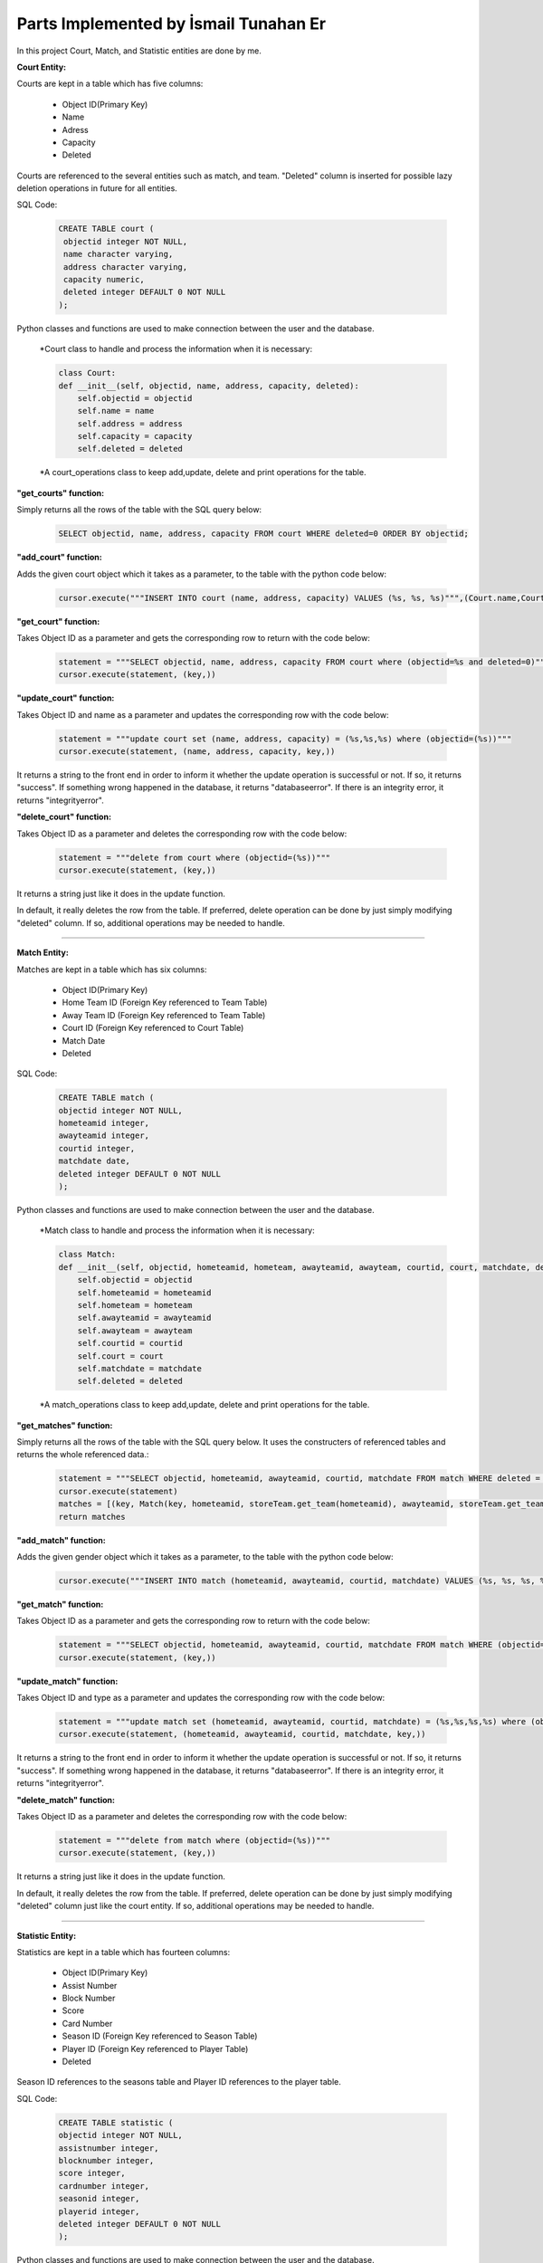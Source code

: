 Parts Implemented by İsmail Tunahan Er
======================================
In this project Court, Match, and Statistic entities are done by me.

**Court Entity:**

Courts are kept in a table which has five columns:

   * Object ID(Primary Key)
   * Name
   * Adress
   * Capacity
   * Deleted

Courts are referenced to the several entities such as match, and team. "Deleted" column is inserted for possible lazy deletion operations in future for all entities.

SQL Code:

   .. code-block:: sql

      CREATE TABLE court (
       objectid integer NOT NULL,
       name character varying,
       address character varying,
       capacity numeric,
       deleted integer DEFAULT 0 NOT NULL
      );

Python classes and functions are used to make connection between the user and the database.

   *Court class to handle and process the information when it is necessary:

   .. code-block:: python

    class Court:
    def __init__(self, objectid, name, address, capacity, deleted):
        self.objectid = objectid
        self.name = name
        self.address = address
        self.capacity = capacity
        self.deleted = deleted

   *A court_operations class to keep add,update, delete and print operations for the table.

**"get_courts" function:**

Simply returns all the rows of the table with the SQL query below:

   .. code-block:: sql

      SELECT objectid, name, address, capacity FROM court WHERE deleted=0 ORDER BY objectid;

**"add_court" function:**

Adds the given court object which it takes as a parameter, to the table with the python code below:

   .. code-block:: python

      cursor.execute("""INSERT INTO court (name, address, capacity) VALUES (%s, %s, %s)""",(Court.name,Court.address,Court.capacity))

**"get_court" function:**

Takes Object ID as a parameter and gets the corresponding row to return with the code below:

   .. code-block:: python

      statement = """SELECT objectid, name, address, capacity FROM court where (objectid=%s and deleted=0)"""
      cursor.execute(statement, (key,))

**"update_court" function:**

Takes Object ID and name as a parameter and updates the corresponding row with the code below:

   .. code-block:: python

      statement = """update court set (name, address, capacity) = (%s,%s,%s) where (objectid=(%s))"""
      cursor.execute(statement, (name, address, capacity, key,))

It returns a string to the front end in order to inform it whether the update operation is successful or not. If so, it returns "success". If something wrong happened in the database, it returns "databaseerror". If there is an integrity error, it returns "integrityerror".


**"delete_court" function:**

Takes Object ID as a parameter and deletes the corresponding row with the code below:

   .. code-block:: python

      statement = """delete from court where (objectid=(%s))"""
      cursor.execute(statement, (key,))

It returns a string just like it does in the update function.

In default, it really deletes the row from the table. If preferred, delete operation can be done by just simply modifying "deleted" column. If so, additional operations may be needed to handle.

--------------------------------------------------------------------------

**Match Entity:**

Matches are kept in a table which has six columns:

   * Object ID(Primary Key)
   * Home Team ID (Foreign Key referenced to Team Table)
   * Away Team ID (Foreign Key referenced to Team Table)
   * Court ID (Foreign Key referenced to Court Table)
   * Match Date
   * Deleted


SQL Code:

   .. code-block:: sql

    CREATE TABLE match (
    objectid integer NOT NULL,
    hometeamid integer,
    awayteamid integer,
    courtid integer,
    matchdate date,
    deleted integer DEFAULT 0 NOT NULL
    );

Python classes and functions are used to make connection between the user and the database.

   *Match class to handle and process the information when it is necessary:

   .. code-block:: python

    class Match:
    def __init__(self, objectid, hometeamid, hometeam, awayteamid, awayteam, courtid, court, matchdate, deleted):
        self.objectid = objectid
        self.hometeamid = hometeamid
        self.hometeam = hometeam
        self.awayteamid = awayteamid
        self.awayteam = awayteam
        self.courtid = courtid
        self.court = court
        self.matchdate = matchdate
        self.deleted = deleted

   *A match_operations class to keep add,update, delete and print operations for the table.

**"get_matches" function:**

Simply returns all the rows of the table with the SQL query below. It uses the constructers of referenced tables and returns the whole referenced data.:

   .. code-block:: python

      statement = """SELECT objectid, hometeamid, awayteamid, courtid, matchdate FROM match WHERE deleted = 0 ORDER BY objectid"""
      cursor.execute(statement)
      matches = [(key, Match(key, hometeamid, storeTeam.get_team(hometeamid), awayteamid, storeTeam.get_team(awayteamid), courtid, storeCourt.get_court(courtid), matchdate, 0)) for key, hometeamid, awayteamid, courtid, matchdate in cursor]
      return matches

**"add_match" function:**

Adds the given gender object which it takes as a parameter, to the table with the python code below:

   .. code-block:: python

      cursor.execute("""INSERT INTO match (hometeamid, awayteamid, courtid, matchdate) VALUES (%s, %s, %s, %s)""",(Match.hometeamid, Match.awayteamid, Match.courtid, Match.matchdate))

**"get_match" function:**

Takes Object ID as a parameter and gets the corresponding row to return with the code below:

   .. code-block:: python

      statement = """SELECT objectid, hometeamid, awayteamid, courtid, matchdate FROM match WHERE (objectid=%s and deleted=0)"""
      cursor.execute(statement, (key,))

**"update_match" function:**

Takes Object ID and type as a parameter and updates the corresponding row with the code below:

   .. code-block:: python

      statement = """update match set (hometeamid, awayteamid, courtid, matchdate) = (%s,%s,%s,%s) where (objectid=(%s))"""
      cursor.execute(statement, (hometeamid, awayteamid, courtid, matchdate, key,))

It returns a string to the front end in order to inform it whether the update operation is successful or not. If so, it returns "success". If something wrong happened in the database, it returns "databaseerror". If there is an integrity error, it returns "integrityerror".

**"delete_match" function:**

Takes Object ID as a parameter and deletes the corresponding row with the code below:

   .. code-block:: python

      statement = """delete from match where (objectid=(%s))"""
      cursor.execute(statement, (key,))

It returns a string just like it does in the update function.

In default, it really deletes the row from the table. If preferred, delete operation can be done by just simply modifying "deleted" column just like the court entity. If so, additional operations may be needed to handle.

--------------------------------------------------------------------------

**Statistic Entity:**

Statistics are kept in a table which has fourteen columns:

   * Object ID(Primary Key)
   * Assist Number
   * Block Number
   * Score
   * Card Number
   * Season ID (Foreign Key referenced to Season Table)
   * Player ID (Foreign Key referenced to Player Table)
   * Deleted

Season ID references to the seasons table and Player ID references to the player table.

SQL Code:

   .. code-block:: sql

    CREATE TABLE statistic (
    objectid integer NOT NULL,
    assistnumber integer,
    blocknumber integer,
    score integer,
    cardnumber integer,
    seasonid integer,
    playerid integer,
    deleted integer DEFAULT 0 NOT NULL
    );

Python classes and functions are used to make connection between the user and the database.

   *Player class to handle and process the information when it is necessary:

   .. code-block:: python

    class Statistic:
    class Statistic:
    def __init__(self, objectid, assistnumber, blocknumber, score, cardnumber, seasonid, season, playerid, player, deleted):
        self.objectid = objectid
        self.assistnumber = assistnumber
        self.blocknumber = blocknumber
        self.score = score
        self.cardnumber = cardnumber
        self.seasonid = seasonid
        self.season = season
        self.playerid = playerid
        self.player = player
        self.deleted = deleted

   *A statistic_operations class to keep add,update, delete and print operations for the table.

**"get_statistics" function:**

Returns all the rows of the table with the SQL queres and python codes below:

   .. code-block:: python

      statement = """SELECT statistic.objectid, statistic.assistnumber, statistic.blocknumber, statistic.score, statistic.cardnumber, statistic.seasonid, statistic.playerid FROM statistic where statistic.deleted=0 ORDER BY objectid"""
      cursor.execute(statement)
      statistics = [(key, Statistic(key, assistnumber, blocknumber,score, cardnumber, seasonid, storeSeason.get_season(seasonid), playerid, storePlayer.get_player(playerid), 0)) for key, assistnumber, blocknumber, score, cardnumber, seasonid, playerid in cursor]
      return statistics

**"add_statistic" function:**

Adds the given statistic object which it takes as a parameter, to the table with the python code below:

   .. code-block:: python

      cursor.execute("""INSERT INTO statistic (assistnumber, blocknumber, score, cardnumber, seasonid, playerid) VALUES (%s, %s, %s, %s, %s, %s)""",(Statistic.assistnumber,Statistic.blocknumber,Statistic.score,Statistic.cardnumber,Statistic.seasonid,Statistic.playerid))

**"get_player" function:**

Takes Object ID as a parameter and gets the corresponding row to return with the code below:

   .. code-block:: python

      statement = """SELECT objectid, assistnumber, blocknumber, score, cardnumber, seasonid, playerid FROM statistic where (objectid=%s and deleted=0)"""
      cursor.execute(statement, (key,))
      id,assistnumber,blocknumber, score, cardnumber, seasonid, playerid=cursor.fetchone()
      return Statistic(id, assistnumber, blocknumber, score, cardnumber, seasonid, storeSeason.get_season(seasonid), playerid, storePlayer.get_player(playerid), 0)

**"update_statistic" function:**

Takes Object ID and type as a parameter and updates the corresponding row with the code below:

   .. code-block:: python

      statement = """update statistic set (assistnumber, blocknumber, score, cardnumber, seasonid, playerid) = (%s,%s,%s,%s,%s,%s) where (objectid=(%s))"""
      cursor.execute(statement, (assistnumber, blocknumber, score, cardnumber, seasonid, playerid, key,))

It returns a string to the front end in order to inform it whether the update operation is successful or not. If so, it returns "success". If something wrong happened in the database, it returns "databaseerror". If there is an integrity error, it returns "integrityerror".

**"delete_player" function:**

Takes Object ID as a parameter and deletes the corresponding row with the code below:

   .. code-block:: python

      statement = """delete from statistic where (objectid=(%s))"""
      cursor.execute(statement, (key,))

It returns a string just like it does in the update function.




